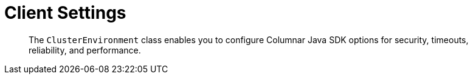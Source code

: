 = Client Settings
:description: pass:q[The `ClusterEnvironment` class enables you to configure Columnar Java SDK options for security, timeouts, reliability, and performance.]
:page-toclevels: 2


[abstract]
{description}


// connstr?
